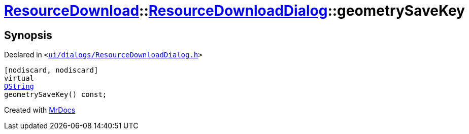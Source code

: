 [#ResourceDownload-ResourceDownloadDialog-geometrySaveKey]
= xref:ResourceDownload.adoc[ResourceDownload]::xref:ResourceDownload/ResourceDownloadDialog.adoc[ResourceDownloadDialog]::geometrySaveKey
:relfileprefix: ../../
:mrdocs:


== Synopsis

Declared in `&lt;https://github.com/PrismLauncher/PrismLauncher/blob/develop/launcher/ui/dialogs/ResourceDownloadDialog.h#L84[ui&sol;dialogs&sol;ResourceDownloadDialog&period;h]&gt;`

[source,cpp,subs="verbatim,replacements,macros,-callouts"]
----
[nodiscard, nodiscard]
virtual
xref:QString.adoc[QString]
geometrySaveKey() const;
----



[.small]#Created with https://www.mrdocs.com[MrDocs]#
